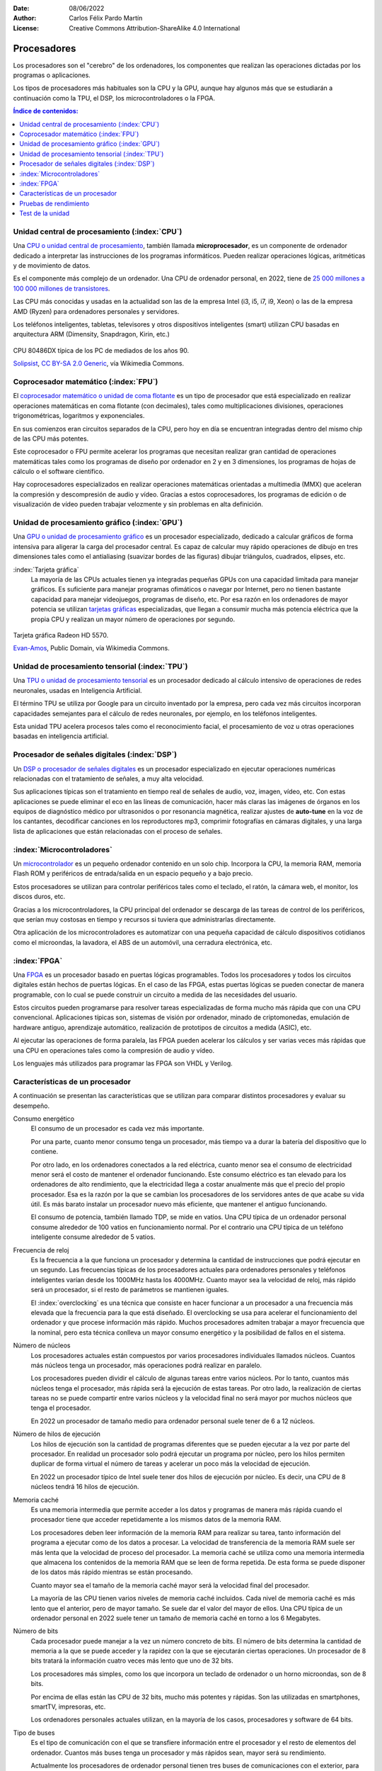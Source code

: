 ﻿:Date: 08/06/2022
:Author: Carlos Félix Pardo Martín
:License: Creative Commons Attribution-ShareAlike 4.0 International


.. informatica-hardware-cpu:

Procesadores
============
Los procesadores son el "cerebro" de los ordenadores, los componentes
que realizan las operaciones dictadas por los programas o aplicaciones.

Los tipos de procesadores más habituales son la CPU y la GPU, aunque
hay algunos más que se estudiarán a continuación como la TPU, el DSP,
los microcontroladores o la FPGA.


.. contents:: Índice de contenidos:
   :local:
   :depth: 2


Unidad central de procesamiento (:index:`CPU`)
----------------------------------------------
Una `CPU o unidad central de procesamiento
<https://es.wikipedia.org/wiki/Unidad_central_de_procesamiento>`__,
también llamada **microprocesador**, es un componente de ordenador
dedicado a interpretar las instrucciones de los programas informáticos.
Pueden realizar operaciones lógicas, aritméticas y de movimiento de datos.

Es el componente más complejo de un ordenador.
Una CPU de ordenador personal, en 2022, tiene
de `25 000 millones a 100 000 millones de transistores
<https://en.wikipedia.org/wiki/Transistor_count>`__.

Las CPU más conocidas y usadas en la actualidad son las de
la empresa Intel (i3, i5, i7, i9, Xeon) o
las de la empresa AMD (Ryzen)
para ordenadores personales y servidores.

Los teléfonos inteligentes, tabletas, televisores y otros dispositivos
inteligentes (smart) utilizan CPU basadas en arquitectura ARM
(Dimensity, Snapdragon, Kirin, etc.)

.. figure:: informatica/_images/informatica-cpu-486dx2-b.jpg
   :align: center
   :width: 340px

   CPU 80486DX típica de los PC de mediados de los años 90.

   `Solipsist <https://commons.wikimedia.org/wiki/File:Intel_80486DX2_bottom.jpg>`__,
   `CC BY-SA 2.0 Generic <https://creativecommons.org/licenses/by-sa/2.0/deed.en>`__,
   vía Wikimedia Commons.


Coprocesador matemático (:index:`FPU`)
--------------------------------------
El `coprocesador matemático o unidad de coma flotante
<https://es.wikipedia.org/wiki/Unidad_de_coma_flotante>`__
es un tipo de procesador que está especializado en realizar operaciones
matemáticas en coma flotante (con decimales), tales como multiplicaciones
divisiones, operaciones trigonométricas, logaritmos y exponenciales.

En sus comienzos eran circuitos separados de la CPU, pero hoy en día
se encuentran integradas dentro del mismo chip de las CPU más potentes.

Este coprocesador o FPU permite acelerar los programas que necesitan
realizar gran cantidad de operaciones matemáticas tales como los
programas de diseño por ordenador en 2 y en 3 dimensiones, los
programas de hojas de cálculo o el software científico.

Hay coprocesadores especializados en realizar operaciones matemáticas
orientadas a multimedia (MMX) que aceleran la compresión y descompresión
de audio y vídeo. Gracias a estos coprocesadores, los programas de edición
o de visualización de vídeo pueden trabajar velozmente y sin problemas
en alta definición.


Unidad de procesamiento gráfico (:index:`GPU`)
----------------------------------------------
Una `GPU o unidad de procesamiento gráfico
<https://es.wikipedia.org/wiki/Unidad_de_procesamiento_gr%C3%A1fico>`__
es un procesador especializado, dedicado a calcular gráficos de forma
intensiva para aligerar la carga del procesador central.
Es capaz de calcular muy rápido operaciones de dibujo en tres dimensiones
tales como el antialiasing (suavizar bordes de las figuras)
dibujar triángulos, cuadrados, elipses, etc.


:index:`Tarjeta gráfica`
   La mayoría de las CPUs actuales tienen ya integradas pequeñas GPUs
   con una capacidad limitada para manejar gráficos. Es suficiente para
   manejar programas ofimáticos o navegar por Internet, pero no tienen
   bastante capacidad para manejar videojuegos, programas de diseño, etc.
   Por esa razón en los ordenadores de mayor potencia se utilizan
   `tarjetas gráficas
   <https://es.wikipedia.org/wiki/Tarjeta_gr%C3%A1fica>`__
   especializadas, que llegan a consumir mucha más potencia eléctrica que
   la propia CPU y realizan un mayor número de operaciones por segundo.


.. figure:: informatica/_images/informatica-tarjeta-video.jpg
   :align: center
   :width: 480px

   Tarjeta gráfica Radeon HD 5570.

   `Evan-Amos <https://commons.wikimedia.org/wiki/File:Sapphire-Radeon-HD-5570-Video-Card.jpg>`__,
   Public Domain, vía Wikimedia Commons.


Unidad de procesamiento tensorial (:index:`TPU`)
------------------------------------------------
Una `TPU o unidad de procesamiento tensorial
<https://es.wikipedia.org/wiki/Unidad_de_procesamiento_tensorial>`__
es un procesador dedicado al cálculo intensivo de operaciones de
redes neuronales, usadas en Inteligencia Artificial.

El término TPU se utiliza por Google para un circuito inventado por la
empresa, pero cada vez más circuitos incorporan capacidades semejantes
para el cálculo de redes neuronales, por ejemplo, en los teléfonos
inteligentes.

Esta unidad TPU acelera procesos tales como el reconocimiento facial,
el procesamiento de voz u otras operaciones basadas en inteligencia
artificial.


Procesador de señales digitales (:index:`DSP`)
----------------------------------------------
Un `DSP o procesador de señales digitales
<https://es.wikipedia.org/wiki/Procesador_de_se%C3%B1ales_digitales>`__
es un procesador especializado en ejecutar operaciones numéricas
relacionadas con el tratamiento de señales, a muy alta velocidad.

Sus aplicaciones típicas son el tratamiento en tiempo real de señales de
audio, voz, imagen, vídeo, etc.
Con estas aplicaciones se puede eliminar el eco en las líneas de
comunicación, hacer más claras las imágenes de órganos en los equipos de
diagnóstico médico por ultrasonidos o por resonancia magnética,
realizar ajustes de **auto-tune** en la voz de los cantantes,
decodificar canciones en los reproductores mp3, comprimir fotografías
en cámaras digitales, y una larga lista de aplicaciones que están
relacionadas con el proceso de señales.


:index:`Microcontroladores`
---------------------------
Un `microcontrolador <https://es.wikipedia.org/wiki/Microcontrolador>`__
es un pequeño ordenador contenido en un solo chip.
Incorpora la CPU, la memoria RAM, memoria Flash ROM y periféricos de
entrada/salida en un espacio pequeño y a bajo precio.

Estos procesadores se utilizan para controlar periféricos tales como
el teclado, el ratón, la cámara web, el monitor, los discos duros, etc.

Gracias a los microcontroladores, la CPU principal del ordenador se
descarga de las tareas de control de los periféricos, que serían muy
costosas en tiempo y recursos si tuviera que administrarlas directamente.

Otra aplicación de los microcontroladores es automatizar con una pequeña
capacidad de cálculo dispositivos cotidianos como el microondas, la
lavadora, el ABS de un automóvil, una cerradura electrónica, etc.


:index:`FPGA`
-------------
Una `FPGA
<https://es.wikipedia.org/wiki/Field-programmable_gate_array>`__
es un procesador basado en puertas lógicas programables.
Todos los procesadores y todos los circuitos digitales están hechos de
puertas lógicas. En el caso de las FPGA, estas puertas lógicas se pueden
conectar de manera programable, con lo cual se puede construir un
circuito a medida de las necesidades del usuario.

Estos circuitos pueden programarse para resolver tareas especializadas
de forma mucho más rápida que con una CPU convencional.
Aplicaciones típicas son, sistemas de visión por ordenador, minado de
criptomonedas, emulación de hardware antiguo, aprendizaje automático,
realización de prototipos de circuitos a medida (ASIC), etc.

Al ejecutar las operaciones de forma paralela, las FPGA pueden acelerar
los cálculos y ser varias veces más rápidas que una CPU en operaciones
tales como la compresión de audio y vídeo.

Los lenguajes más utilizados para programar las FPGA son VHDL y Verilog.


Características de un procesador
--------------------------------
A continuación se presentan las características que se utilizan para
comparar distintos procesadores y evaluar su desempeño.

Consumo energético
   El consumo de un procesador es cada vez más importante.

   Por una parte, cuanto menor consumo tenga un procesador, más tiempo va
   a durar la batería del dispositivo que lo contiene.

   Por otro lado, en los ordenadores conectados a la red eléctrica,
   cuanto menor sea el consumo de electricidad menor será
   el costo de mantener el ordenador funcionando.
   Este consumo eléctrico es tan elevado para los ordenadores de alto
   rendimiento, que la electricidad llega a costar anualmente más que el
   precio del propio procesador.
   Esa es la razón por la que se cambian los procesadores de los
   servidores antes de que acabe su vida útil. Es más barato instalar un
   procesador nuevo más eficiente, que mantener el antiguo funcionando.

   El consumo de potencia, también llamado TDP, se mide en vatios.
   Una CPU típica de un ordenador personal consume alrededor de 100 vatios
   en funcionamiento normal.
   Por el contrario una CPU típica de un teléfono inteligente
   consume alrededor de 5 vatios.


Frecuencia de reloj
   Es la frecuencia a la que funciona un procesador y determina la
   cantidad de instrucciones que podrá ejecutar en un segundo.
   Las frecuencias típicas de los procesadores actuales para ordenadores
   personales y teléfonos inteligentes varían desde
   los 1000MHz hasta los 4000MHz. Cuanto mayor sea la velocidad de reloj,
   más rápido será un procesador, si el resto de parámetros se mantienen
   iguales.

   El :index:`overclocking` es una técnica que consiste en hacer
   funcionar a un procesador a una frecuencia más elevada que la
   frecuencia para la que está diseñado.
   El overclocking se usa para acelerar el funcionamiento del ordenador
   y que procese información más rápido.
   Muchos procesadores admiten trabajar a mayor frecuencia que la
   nominal, pero esta técnica conlleva un mayor consumo energético y
   la posibilidad de fallos en el sistema.


Número de núcleos
   Los procesadores actuales están compuestos por varios procesadores
   individuales llamados núcleos.
   Cuantos más núcleos tenga un procesador, más operaciones podrá realizar
   en paralelo.

   Los procesadores pueden dividir el cálculo de algunas tareas entre
   varios núcleos. Por lo tanto, cuantos más núcleos tenga el procesador,
   más rápida será la ejecución de estas tareas.
   Por otro lado, la realización de ciertas tareas no se puede compartir
   entre varios núcleos y la velocidad final no será mayor por muchos
   núcleos que tenga el procesador.

   En 2022 un procesador de tamaño medio para ordenador personal
   suele tener de 6 a 12 núcleos.


Número de hilos de ejecución
   Los hilos de ejecución son la cantidad de programas diferentes
   que se pueden ejecutar a la vez por parte del procesador.
   En realidad un procesador solo podrá ejecutar un programa por núcleo,
   pero los hilos permiten duplicar de forma virtual el número de
   tareas y acelerar un poco más la velocidad de ejecución.

   En 2022 un procesador típico de Intel suele tener dos hilos de
   ejecución por núcleo. Es decir, una CPU de 8 núcleos tendrá 16
   hilos de ejecución.


Memoria caché
   Es una memoria intermedia que permite acceder a los datos y programas
   de manera más rápida cuando el procesador tiene que acceder
   repetidamente a los mismos datos de la memoria RAM.

   Los procesadores deben leer información de la memoria RAM para realizar
   su tarea, tanto información del programa a ejecutar como de los datos a
   procesar.
   La velocidad de transferencia de la memoria RAM suele ser más
   lenta que la velocidad de proceso del procesador. La memoria caché se
   utiliza como una memoria intermedia que almacena los
   contenidos de la memoria RAM que se leen de forma repetida.
   De esta forma se puede disponer de los datos más rápido mientras se
   están procesando.

   Cuanto mayor sea el tamaño de la memoria caché mayor será la velocidad
   final del procesador.

   La mayoría de las CPU tienen varios niveles de memoria caché incluidos.
   Cada nivel de memoria caché es más lento que el anterior,
   pero de mayor tamaño.
   Se suele dar el valor del mayor de ellos.
   Una CPU típica de un ordenador personal en 2022 suele tener un tamaño
   de memoria caché en torno a los 6 Megabytes.


Número de bits
   Cada procesador puede manejar a la vez un número concreto de bits.
   El número de bits determina la cantidad de memoria a la que se puede
   acceder y la rapidez  con la que se ejecutarán ciertas operaciones.
   Un procesador de 8 bits tratará la información cuatro veces más lento
   que uno de 32 bits.

   Los procesadores más simples, como los que incorpora un teclado de
   ordenador o un horno microondas, son de 8 bits.

   Por encima de ellas están las CPU de 32 bits, mucho más potentes y
   rápidas. Son las utilizadas en smartphones, smartTV, impresoras, etc.

   Los ordenadores personales actuales utilizan, en la mayoría de los
   casos, procesadores y software de 64 bits.


Tipo de buses
   Es el tipo de comunicación con el que se transfiere información entre
   el procesador y el resto de elementos del ordenador.
   Cuantos más buses tenga un procesador y más rápidos sean, mayor
   será su rendimiento.

   Actualmente los procesadores de ordenador personal tienen tres
   buses de comunicaciones con el exterior, para mejorar la velocidad
   de transferencia:

   * Bus directo con la memoria RAM.
   * Bus directo con los puertos PCI Express.
   * Bus DMI para conectar con el resto de dispositivos
     (USB, PCI, Sata, Ethernet, etc).


Pruebas de rendimiento
----------------------
Las pruebas de rendimiento, también llamadas
`benchmark <https://es.wikipedia.org/wiki/Benchmark_(inform%C3%A1tica)>`__,
son una técnica para medir el rendimiento de un sistema informático o
de sus componentes por separado.

Son pruebas muy útiles a la hora de comparar procesadores entre sí.
Debido a la gran cantidad de parámetros o características que definen
a un procesador, no es sencillo calcular su rendimiento final.
Sin embargo las pruebas benchmark darán un simple número que representa
aproximadamente la potencia de un procesador.

Test clásicos muy conocidos son los siguientes.

.. glossary::

   MIPS
      Los `MIPS <https://es.wikipedia.org/wiki/Millones_de_instrucciones_por_segundo>`__
      o millones de instrucciones por segundo.

      Es un test muy útil para comparar de forma relativa procesadores a lo
      largo de la historia y ver cómo crece la potencia de cómputo de forma
      exponencial con el tiempo.
      A pesar de todo es un test con ciertos problemas a la hora de
      comparar diferentes arquitecturas, por lo que ha caído en desuso.

      Un ordenador personal típico de 2022 tiene aproximadamente 200 000
      MIPS.

   FLOPS
      Los `FLOPS <https://es.wikipedia.org/wiki/Operaciones_de_coma_flotante_por_segundo>`__
      u operaciones de coma flotante por segundo, mide cuántas operaciones
      matemáticas con decimales es capaz de realizar un ordenador.
      Son habituales los múltiplos, así un MFLOPS es igual a 1 millón
      de operaciones en coma flotante por segundo.

      Esta medida es útil para conocer cómo es de rápida una máquina
      para resolver problemas científicos y de cálculo intensivo.

      Un ordenador personal típico de 2022 tiene aproximadamente 50 000
      MFLOPS.

   SPECint y SPECfp
      `Standard Performance Evaluation Corporation (SPEC)
      <https://es.wikipedia.org/wiki/Standard_Performance_Evaluation_Corporation>`__
      es un consorcio sin fines de lucro que incluye a vendedores de
      computadoras, integradores de sistemas, universidades, grupos de
      investigación, publicadores y consultores de todo el mundo.
      Tiene dos objetivos:
      crear un benchmark estándar para medir el rendimiento de
      computadoras y controlar y
      `publicar los resultados de estos tests <http://www.spec.org/>`__.


Otros test:

PassMark
   El `Test PassMark <https://www.cpubenchmark.net/>`__
   es uno de los test comerciales más conocidos para ordenadores
   personales.


Test de la unidad
-----------------

`Test de procesadores I
<../test/es-hardware-procesadores-1.html>`__

`Test de procesadores II
<../test/es-hardware-procesadores-2.html>`__

`Test de procesadores III
<../test/es-hardware-procesadores-3.html>`__

`Test de procesadores IV
<../test/es-hardware-procesadores-4.html>`__
